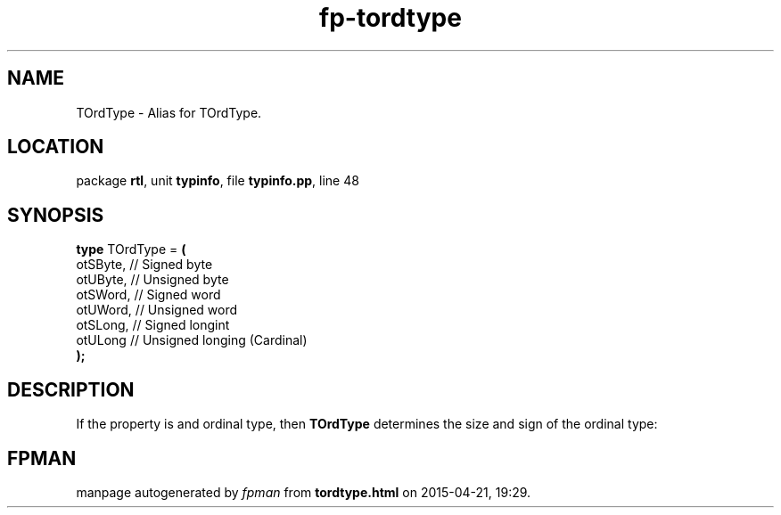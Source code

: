 .\" file autogenerated by fpman
.TH "fp-tordtype" 3 "2014-03-14" "fpman" "Free Pascal Programmer's Manual"
.SH NAME
TOrdType - Alias for TOrdType.
.SH LOCATION
package \fBrtl\fR, unit \fBtypinfo\fR, file \fBtypinfo.pp\fR, line 48
.SH SYNOPSIS
\fBtype\fR TOrdType = \fB(\fR
  otSByte, // Signed byte
  otUByte, // Unsigned byte
  otSWord, // Signed word
  otUWord, // Unsigned word
  otSLong, // Signed longint
  otULong  // Unsigned longing (Cardinal)
.br
\fB);\fR
.SH DESCRIPTION
If the property is and ordinal type, then \fBTOrdType\fR determines the size and sign of the ordinal type:


.SH FPMAN
manpage autogenerated by \fIfpman\fR from \fBtordtype.html\fR on 2015-04-21, 19:29.

